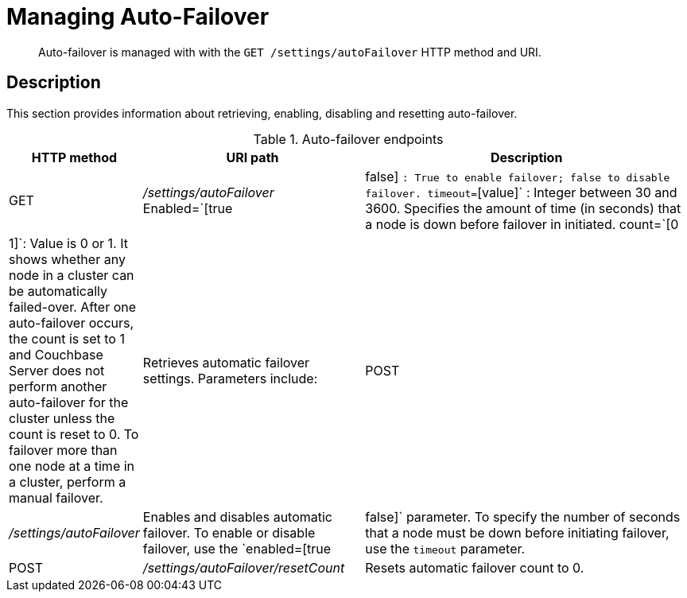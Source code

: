 [#rest-cluster-autofailover]
= Managing Auto-Failover

[abstract]
Auto-failover is managed with with the `GET /settings/autoFailover` HTTP method and URI.

== Description

This section provides information about retrieving, enabling, disabling and resetting auto-failover.

.Auto-failover endpoints
[cols="100,229,367"]
|===
| HTTP method | URI path | Description

| GET
| [.path]_/settings/autoFailover_
 Enabled=`[true|false] `: True to enable failover; false to disable failover.
 timeout=`[value]` : Integer between 30 and 3600.
Specifies the amount of time (in seconds) that a node is down before failover in initiated.
 count=`[0|1]`: Value is 0 or 1.
It shows whether any node in a cluster can be automatically failed-over.
After one auto-failover occurs, the count is set to 1 and Couchbase Server does not perform another auto-failover for the cluster unless the count is reset to 0.
To failover more than one node at a time in a cluster, perform a manual failover.
| Retrieves automatic failover settings.
Parameters include:



| POST
| [.path]_/settings/autoFailover_
| Enables and disables automatic failover.
To enable or disable failover, use the `enabled=[true|false]` parameter.
To specify the number of seconds that a node must be down before initiating failover, use the `timeout` parameter.

| POST
| [.path]_/settings/autoFailover/resetCount_
| Resets automatic failover count to 0.
|===
